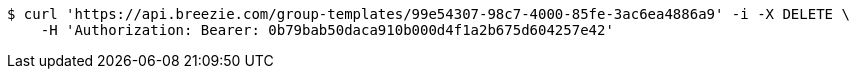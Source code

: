 [source,bash]
----
$ curl 'https://api.breezie.com/group-templates/99e54307-98c7-4000-85fe-3ac6ea4886a9' -i -X DELETE \
    -H 'Authorization: Bearer: 0b79bab50daca910b000d4f1a2b675d604257e42'
----